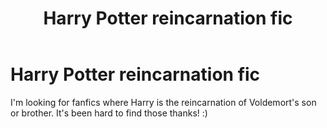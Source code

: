 #+TITLE: Harry Potter reincarnation fic

* Harry Potter reincarnation fic
:PROPERTIES:
:Author: Lailyssa
:Score: 3
:DateUnix: 1597100956.0
:DateShort: 2020-Aug-11
:FlairText: Request
:END:
I'm looking for fanfics where Harry is the reincarnation of Voldemort's son or brother. It's been hard to find those thanks! :)

